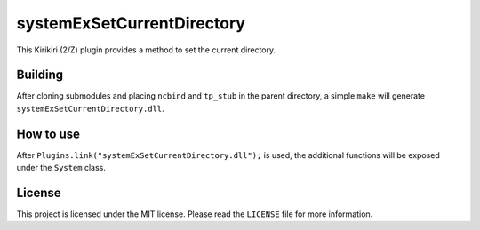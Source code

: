 systemExSetCurrentDirectory
===========================

This Kirikiri (2/Z) plugin provides a method to set the current
directory.

Building
--------

After cloning submodules and placing ``ncbind`` and ``tp_stub`` in the
parent directory, a simple ``make`` will generate
``systemExSetCurrentDirectory.dll``.

How to use
----------

After ``Plugins.link("systemExSetCurrentDirectory.dll");`` is used, the
additional functions will be exposed under the ``System`` class.

License
-------

This project is licensed under the MIT license. Please read the
``LICENSE`` file for more information.
